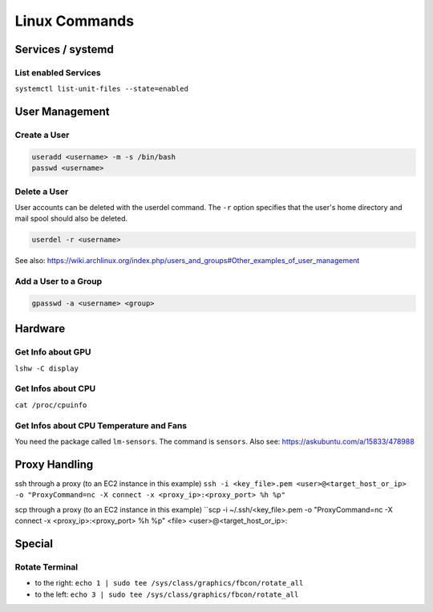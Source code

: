 Linux Commands
==============

Services / systemd
------------------

List enabled Services
~~~~~~~~~~~~~~~~~~~~~

``systemctl list-unit-files --state=enabled``

User Management
---------------

Create a User
~~~~~~~~~~~~~

.. code:: bash

   useradd <username> -m -s /bin/bash
   passwd <username>

Delete a User
~~~~~~~~~~~~~

User accounts can be deleted with the userdel command. The ``-r`` option
specifies that the user's home directory and mail spool should also be
deleted.

.. code:: bash

   userdel -r <username>

See also:
https://wiki.archlinux.org/index.php/users_and_groups#Other_examples_of_user_management

Add a User to a Group
~~~~~~~~~~~~~~~~~~~~~

.. code:: bash

   gpasswd -a <username> <group>

Hardware
--------

Get Info about GPU
~~~~~~~~~~~~~~~~~~

``lshw -C display``

Get Infos about CPU
~~~~~~~~~~~~~~~~~~~

``cat /proc/cpuinfo``

Get Infos about CPU Temperature and Fans
~~~~~~~~~~~~~~~~~~~~~~~~~~~~~~~~~~~~~~~~

You need the package called ``lm-sensors``. The command is ``sensors``. Also see: https://askubuntu.com/a/15833/478988

Proxy Handling
--------------

ssh through a proxy (to an EC2 instance in this example)
``ssh -i <key_file>.pem <user>@<target_host_or_ip> -o "ProxyCommand=nc -X connect -x <proxy_ip>:<proxy_port> %h %p"``

scp through a proxy (to an EC2 instance in this example)
``scp -i ~/.ssh/<key_file>.pem -o "ProxyCommand=nc -X connect -x <proxy_ip>:<proxy_port> %h %p" <file> <user>@<target_host_or_ip>: 

Special
-------

Rotate Terminal
~~~~~~~~~~~~~~~

-  to the right:
   ``echo 1 | sudo tee /sys/class/graphics/fbcon/rotate_all``
-  to the left:
   ``echo 3 | sudo tee /sys/class/graphics/fbcon/rotate_all``
